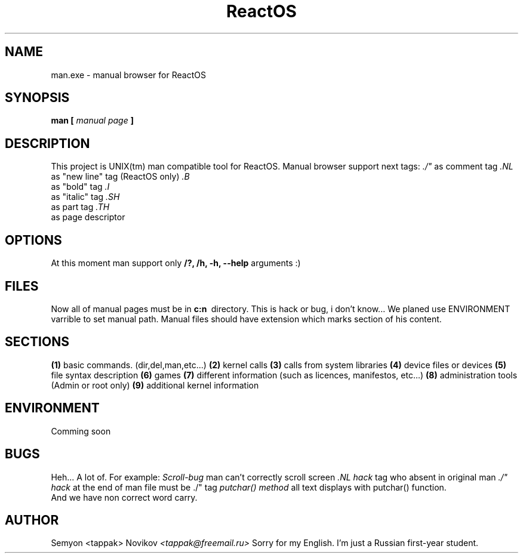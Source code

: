 ./" My first man page for ReactOS  :)
.TH ReactOS manual project 2004

.SH NAME
man.exe - manual browser for ReactOS
.SH SYNOPSIS
.B man [
.I manual page
.B ]
.SH DESCRIPTION
This project is UNIX(tm) man compatible tool for ReactOS.
.NL
Manual browser support next tags:
.NL
.I ./" 
as comment tag
.NL
.I .NL 
as "new line" tag (ReactOS only)
.NL
.I .B
  as "bold" tag
.NL
.I .I
  as "italic" tag
.NL
.I .SH
 as part tag
.NL
.I .TH
 as page descriptor
.NL
.SH OPTIONS
At this moment man support only
.B "/?, /h, -h, --help"
arguments :) 
.SH FILES
Now all of manual pages must be in
.B c:\man\ 
directory. This is hack or
bug, i don't know... We planed use ENVIRONMENT
varrible to set manual path. 
.NL
Manual files should have extension which marks section of his content.
.NL
.SH SECTIONS
.B (1)
basic commands. (dir,del,man,etc...)
.NL
.B (2)
kernel calls
.NL
.B (3)
calls from system libraries
.NL
.B (4)
device files or devices
.NL
.B (5)
file syntax description
.NL
.B (6)
games
.NL
.B (7)
different information (such as licences, manifestos, etc...)
.NL
.B (8)
administration tools (Admin or root only)
.NL
.B (9)
additional kernel information
.NL

.SH ENVIRONMENT
Comming soon
.SH BUGS
Heh... A lot of. For example:
.NL
.I Scroll-bug
man can't correctly scroll screen
.NL
.I .NL hack
tag who absent in original man
.NL
.I ./" hack
at the end of man file must be ./" tag 
.NL
.I putchar() method
all text displays with putchar() function.
.NL
 And we have non correct word carry.

.SH AUTHOR
Semyon <tappak> Novikov 
.NL
.I <tappak@freemail.ru>
.NL
Sorry for my English. I'm just a Russian first-year student.
./"